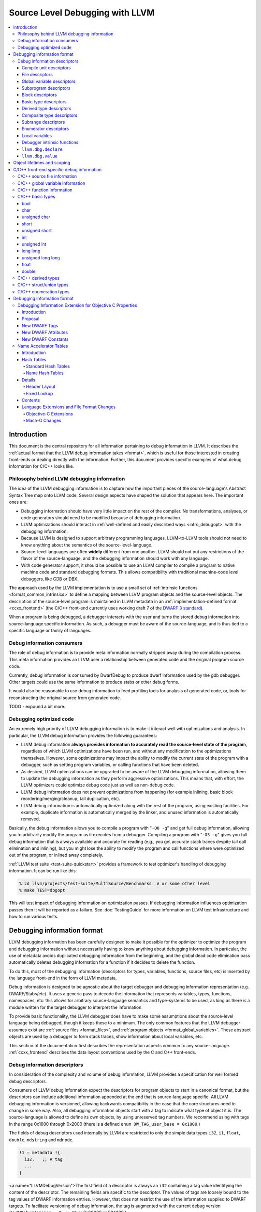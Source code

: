 ================================
Source Level Debugging with LLVM
================================

.. contents::
   :local:

Introduction
============

This document is the central repository for all information pertaining to debug
information in LLVM.  It describes the :ref:`actual format that the LLVM debug
information takes <format>`, which is useful for those interested in creating
front-ends or dealing directly with the information.  Further, this document
provides specific examples of what debug information for C/C++ looks like.

Philosophy behind LLVM debugging information
--------------------------------------------

The idea of the LLVM debugging information is to capture how the important
pieces of the source-language's Abstract Syntax Tree map onto LLVM code.
Several design aspects have shaped the solution that appears here.  The
important ones are:

* Debugging information should have very little impact on the rest of the
  compiler.  No transformations, analyses, or code generators should need to
  be modified because of debugging information.

* LLVM optimizations should interact in :ref:`well-defined and easily described
  ways <intro_debugopt>` with the debugging information.

* Because LLVM is designed to support arbitrary programming languages,
  LLVM-to-LLVM tools should not need to know anything about the semantics of
  the source-level-language.

* Source-level languages are often **widely** different from one another.
  LLVM should not put any restrictions of the flavor of the source-language,
  and the debugging information should work with any language.

* With code generator support, it should be possible to use an LLVM compiler
  to compile a program to native machine code and standard debugging
  formats.  This allows compatibility with traditional machine-code level
  debuggers, like GDB or DBX.

The approach used by the LLVM implementation is to use a small set of
:ref:`intrinsic functions <format_common_intrinsics>` to define a mapping
between LLVM program objects and the source-level objects.  The description of
the source-level program is maintained in LLVM metadata in an
:ref:`implementation-defined format <ccxx_frontend>` (the C/C++ front-end
currently uses working draft 7 of the `DWARF 3 standard
<http://www.eagercon.com/dwarf/dwarf3std.htm>`_).

When a program is being debugged, a debugger interacts with the user and turns
the stored debug information into source-language specific information.  As
such, a debugger must be aware of the source-language, and is thus tied to a
specific language or family of languages.

Debug information consumers
---------------------------

The role of debug information is to provide meta information normally stripped
away during the compilation process.  This meta information provides an LLVM
user a relationship between generated code and the original program source
code.

Currently, debug information is consumed by DwarfDebug to produce dwarf
information used by the gdb debugger.  Other targets could use the same
information to produce stabs or other debug forms.

It would also be reasonable to use debug information to feed profiling tools
for analysis of generated code, or, tools for reconstructing the original
source from generated code.

TODO - expound a bit more.

.. _intro_debugopt:

Debugging optimized code
------------------------

An extremely high priority of LLVM debugging information is to make it interact
well with optimizations and analysis.  In particular, the LLVM debug
information provides the following guarantees:

* LLVM debug information **always provides information to accurately read
  the source-level state of the program**, regardless of which LLVM
  optimizations have been run, and without any modification to the
  optimizations themselves.  However, some optimizations may impact the
  ability to modify the current state of the program with a debugger, such
  as setting program variables, or calling functions that have been
  deleted.

* As desired, LLVM optimizations can be upgraded to be aware of the LLVM
  debugging information, allowing them to update the debugging information
  as they perform aggressive optimizations.  This means that, with effort,
  the LLVM optimizers could optimize debug code just as well as non-debug
  code.

* LLVM debug information does not prevent optimizations from
  happening (for example inlining, basic block reordering/merging/cleanup,
  tail duplication, etc).

* LLVM debug information is automatically optimized along with the rest of
  the program, using existing facilities.  For example, duplicate
  information is automatically merged by the linker, and unused information
  is automatically removed.

Basically, the debug information allows you to compile a program with
"``-O0 -g``" and get full debug information, allowing you to arbitrarily modify
the program as it executes from a debugger.  Compiling a program with
"``-O3 -g``" gives you full debug information that is always available and
accurate for reading (e.g., you get accurate stack traces despite tail call
elimination and inlining), but you might lose the ability to modify the program
and call functions where were optimized out of the program, or inlined away
completely.

:ref:`LLVM test suite <test-suite-quickstart>` provides a framework to test
optimizer's handling of debugging information.  It can be run like this:

.. code-block:: bash

  % cd llvm/projects/test-suite/MultiSource/Benchmarks  # or some other level
  % make TEST=dbgopt

This will test impact of debugging information on optimization passes.  If
debugging information influences optimization passes then it will be reported
as a failure.  See :doc:`TestingGuide` for more information on LLVM test
infrastructure and how to run various tests.

.. _format:

Debugging information format
============================

LLVM debugging information has been carefully designed to make it possible for
the optimizer to optimize the program and debugging information without
necessarily having to know anything about debugging information.  In
particular, the use of metadata avoids duplicated debugging information from
the beginning, and the global dead code elimination pass automatically deletes
debugging information for a function if it decides to delete the function.

To do this, most of the debugging information (descriptors for types,
variables, functions, source files, etc) is inserted by the language front-end
in the form of LLVM metadata.

Debug information is designed to be agnostic about the target debugger and
debugging information representation (e.g. DWARF/Stabs/etc).  It uses a generic
pass to decode the information that represents variables, types, functions,
namespaces, etc: this allows for arbitrary source-language semantics and
type-systems to be used, as long as there is a module written for the target
debugger to interpret the information.

To provide basic functionality, the LLVM debugger does have to make some
assumptions about the source-level language being debugged, though it keeps
these to a minimum.  The only common features that the LLVM debugger assumes
exist are :ref:`source files <format_files>`, and :ref:`program objects
<format_global_variables>`.  These abstract objects are used by a debugger to
form stack traces, show information about local variables, etc.

This section of the documentation first describes the representation aspects
common to any source-language.  :ref:`ccxx_frontend` describes the data layout
conventions used by the C and C++ front-ends.

Debug information descriptors
-----------------------------

In consideration of the complexity and volume of debug information, LLVM
provides a specification for well formed debug descriptors.

Consumers of LLVM debug information expect the descriptors for program objects
to start in a canonical format, but the descriptors can include additional
information appended at the end that is source-language specific.  All LLVM
debugging information is versioned, allowing backwards compatibility in the
case that the core structures need to change in some way.  Also, all debugging
information objects start with a tag to indicate what type of object it is.
The source-language is allowed to define its own objects, by using unreserved
tag numbers.  We recommend using with tags in the range 0x1000 through 0x2000
(there is a defined ``enum DW_TAG_user_base = 0x1000``.)

The fields of debug descriptors used internally by LLVM are restricted to only
the simple data types ``i32``, ``i1``, ``float``, ``double``, ``mdstring`` and
``mdnode``.

.. code-block:: llvm

  !1 = metadata !{
    i32,   ;; A tag
    ...
  }

<a name="LLVMDebugVersion">The first field of a descriptor is always an
``i32`` containing a tag value identifying the content of the descriptor.
The remaining fields are specific to the descriptor.  The values of tags are
loosely bound to the tag values of DWARF information entries.  However, that
does not restrict the use of the information supplied to DWARF targets.  To
facilitate versioning of debug information, the tag is augmented with the
current debug version (``LLVMDebugVersion = 8 << 16`` or 0x80000 or
524288.)

The details of the various descriptors follow.

Compile unit descriptors
^^^^^^^^^^^^^^^^^^^^^^^^

.. code-block:: llvm

  !0 = metadata !{
    i32,       ;; Tag = 17 + LLVMDebugVersion (DW_TAG_compile_unit)
    i32,       ;; Unused field.
    i32,       ;; DWARF language identifier (ex. DW_LANG_C89)
    metadata,  ;; Source file name
    metadata,  ;; Source file directory (includes trailing slash)
    metadata   ;; Producer (ex. "4.0.1 LLVM (LLVM research group)")
    i1,        ;; True if this is a main compile unit.
    i1,        ;; True if this is optimized.
    metadata,  ;; Flags
    i32        ;; Runtime version
    metadata   ;; List of enums types
    metadata   ;; List of retained types
    metadata   ;; List of subprograms
    metadata   ;; List of global variables
  }

These descriptors contain a source language ID for the file (we use the DWARF
3.0 ID numbers, such as ``DW_LANG_C89``, ``DW_LANG_C_plus_plus``,
``DW_LANG_Cobol74``, etc), three strings describing the filename, working
directory of the compiler, and an identifier string for the compiler that
produced it.

Compile unit descriptors provide the root context for objects declared in a
specific compilation unit.  File descriptors are defined using this context.
These descriptors are collected by a named metadata ``!llvm.dbg.cu``.  They
keep track of subprograms, global variables and type information.

.. _format_files:

File descriptors
^^^^^^^^^^^^^^^^

.. code-block:: llvm

  !0 = metadata !{
    i32,       ;; Tag = 41 + LLVMDebugVersion (DW_TAG_file_type)
    metadata,  ;; Source file name
    metadata,  ;; Source file directory (includes trailing slash)
    metadata   ;; Unused
  }

These descriptors contain information for a file.  Global variables and top
level functions would be defined using this context.  File descriptors also
provide context for source line correspondence.

Each input file is encoded as a separate file descriptor in LLVM debugging
information output.

.. _format_global_variables:

Global variable descriptors
^^^^^^^^^^^^^^^^^^^^^^^^^^^

.. code-block:: llvm

  !1 = metadata !{
    i32,      ;; Tag = 52 + LLVMDebugVersion (DW_TAG_variable)
    i32,      ;; Unused field.
    metadata, ;; Reference to context descriptor
    metadata, ;; Name
    metadata, ;; Display name (fully qualified C++ name)
    metadata, ;; MIPS linkage name (for C++)
    metadata, ;; Reference to file where defined
    i32,      ;; Line number where defined
    metadata, ;; Reference to type descriptor
    i1,       ;; True if the global is local to compile unit (static)
    i1,       ;; True if the global is defined in the compile unit (not extern)
    {}*       ;; Reference to the global variable
  }

These descriptors provide debug information about globals variables.  They
provide details such as name, type and where the variable is defined.  All
global variables are collected inside the named metadata ``!llvm.dbg.cu``.

.. _format_subprograms:

Subprogram descriptors
^^^^^^^^^^^^^^^^^^^^^^

.. code-block:: llvm

  !2 = metadata !{
    i32,      ;; Tag = 46 + LLVMDebugVersion (DW_TAG_subprogram)
    i32,      ;; Unused field.
    metadata, ;; Reference to context descriptor
    metadata, ;; Name
    metadata, ;; Display name (fully qualified C++ name)
    metadata, ;; MIPS linkage name (for C++)
    metadata, ;; Reference to file where defined
    i32,      ;; Line number where defined
    metadata, ;; Reference to type descriptor
    i1,       ;; True if the global is local to compile unit (static)
    i1,       ;; True if the global is defined in the compile unit (not extern)
    i32,      ;; Virtuality, e.g. dwarf::DW_VIRTUALITY__virtual
    i32,      ;; Index into a virtual function
    metadata, ;; indicates which base type contains the vtable pointer for the
              ;; derived class
    i32,      ;; Flags - Artifical, Private, Protected, Explicit, Prototyped.
    i1,       ;; isOptimized
    Function * , ;; Pointer to LLVM function
    metadata, ;; Lists function template parameters
    metadata, ;; Function declaration descriptor
    metadata, ;; List of function variables
    i32       ;; Line number where the scope of the subprogram begins
  }

These descriptors provide debug information about functions, methods and
subprograms.  They provide details such as name, return types and the source
location where the subprogram is defined.

Block descriptors
^^^^^^^^^^^^^^^^^

.. code-block:: llvm

  !3 = metadata !{
    i32,     ;; Tag = 11 + LLVMDebugVersion (DW_TAG_lexical_block)
    metadata,;; Reference to context descriptor
    i32,     ;; Line number
    i32,     ;; Column number
    metadata,;; Reference to source file
    i32      ;; Unique ID to identify blocks from a template function
  }

This descriptor provides debug information about nested blocks within a
subprogram.  The line number and column numbers are used to dinstinguish two
lexical blocks at same depth.

.. code-block:: llvm

  !3 = metadata !{
    i32,     ;; Tag = 11 + LLVMDebugVersion (DW_TAG_lexical_block)
    metadata ;; Reference to the scope we're annotating with a file change
    metadata,;; Reference to the file the scope is enclosed in.
  }

This descriptor provides a wrapper around a lexical scope to handle file
changes in the middle of a lexical block.

.. _format_basic_type:

Basic type descriptors
^^^^^^^^^^^^^^^^^^^^^^

.. code-block:: llvm

  !4 = metadata !{
    i32,      ;; Tag = 36 + LLVMDebugVersion (DW_TAG_base_type)
    metadata, ;; Reference to context
    metadata, ;; Name (may be "" for anonymous types)
    metadata, ;; Reference to file where defined (may be NULL)
    i32,      ;; Line number where defined (may be 0)
    i64,      ;; Size in bits
    i64,      ;; Alignment in bits
    i64,      ;; Offset in bits
    i32,      ;; Flags
    i32       ;; DWARF type encoding
  }

These descriptors define primitive types used in the code.  Example ``int``,
``bool`` and ``float``.  The context provides the scope of the type, which is
usually the top level.  Since basic types are not usually user defined the
context and line number can be left as NULL and 0.  The size, alignment and
offset are expressed in bits and can be 64 bit values.  The alignment is used
to round the offset when embedded in a :ref:`composite type
<format_composite_type>` (example to keep float doubles on 64 bit boundaries).
The offset is the bit offset if embedded in a :ref:`composite type
<format_composite_type>`.

The type encoding provides the details of the type.  The values are typically
one of the following:

.. code-block:: llvm

  DW_ATE_address       = 1
  DW_ATE_boolean       = 2
  DW_ATE_float         = 4
  DW_ATE_signed        = 5
  DW_ATE_signed_char   = 6
  DW_ATE_unsigned      = 7
  DW_ATE_unsigned_char = 8

.. _format_derived_type:

Derived type descriptors
^^^^^^^^^^^^^^^^^^^^^^^^

.. code-block:: llvm

  !5 = metadata !{
    i32,      ;; Tag (see below)
    metadata, ;; Reference to context
    metadata, ;; Name (may be "" for anonymous types)
    metadata, ;; Reference to file where defined (may be NULL)
    i32,      ;; Line number where defined (may be 0)
    i64,      ;; Size in bits
    i64,      ;; Alignment in bits
    i64,      ;; Offset in bits
    i32,      ;; Flags to encode attributes, e.g. private
    metadata, ;; Reference to type derived from
    metadata, ;; (optional) Name of the Objective C property associated with
              ;; Objective-C an ivar, or the type of which this
              ;; pointer-to-member is pointing to members of.
    metadata, ;; (optional) Name of the Objective C property getter selector.
    metadata, ;; (optional) Name of the Objective C property setter selector.
    i32       ;; (optional) Objective C property attributes.
  }

These descriptors are used to define types derived from other types.  The value
of the tag varies depending on the meaning.  The following are possible tag
values:

.. code-block:: llvm

  DW_TAG_formal_parameter   = 5
  DW_TAG_member             = 13
  DW_TAG_pointer_type       = 15
  DW_TAG_reference_type     = 16
  DW_TAG_typedef            = 22
  DW_TAG_ptr_to_member_type = 31
  DW_TAG_const_type         = 38
  DW_TAG_volatile_type      = 53
  DW_TAG_restrict_type      = 55

``DW_TAG_member`` is used to define a member of a :ref:`composite type
<format_composite_type>` or :ref:`subprogram <format_subprograms>`.  The type
of the member is the :ref:`derived type <format_derived_type>`.
``DW_TAG_formal_parameter`` is used to define a member which is a formal
argument of a subprogram.

``DW_TAG_typedef`` is used to provide a name for the derived type.

``DW_TAG_pointer_type``, ``DW_TAG_reference_type``, ``DW_TAG_const_type``,
``DW_TAG_volatile_type`` and ``DW_TAG_restrict_type`` are used to qualify the
:ref:`derived type <format_derived_type>`.

:ref:`Derived type <format_derived_type>` location can be determined from the
context and line number.  The size, alignment and offset are expressed in bits
and can be 64 bit values.  The alignment is used to round the offset when
embedded in a :ref:`composite type <format_composite_type>`  (example to keep
float doubles on 64 bit boundaries.) The offset is the bit offset if embedded
in a :ref:`composite type <format_composite_type>`.

Note that the ``void *`` type is expressed as a type derived from NULL.

.. _format_composite_type:

Composite type descriptors
^^^^^^^^^^^^^^^^^^^^^^^^^^

.. code-block:: llvm

  !6 = metadata !{
    i32,      ;; Tag (see below)
    metadata, ;; Reference to context
    metadata, ;; Name (may be "" for anonymous types)
    metadata, ;; Reference to file where defined (may be NULL)
    i32,      ;; Line number where defined (may be 0)
    i64,      ;; Size in bits
    i64,      ;; Alignment in bits
    i64,      ;; Offset in bits
    i32,      ;; Flags
    metadata, ;; Reference to type derived from
    metadata, ;; Reference to array of member descriptors
    i32       ;; Runtime languages
  }

These descriptors are used to define types that are composed of 0 or more
elements.  The value of the tag varies depending on the meaning.  The following
are possible tag values:

.. code-block:: llvm

  DW_TAG_array_type       = 1
  DW_TAG_enumeration_type = 4
  DW_TAG_structure_type   = 19
  DW_TAG_union_type       = 23
  DW_TAG_subroutine_type  = 21
  DW_TAG_inheritance      = 28

The vector flag indicates that an array type is a native packed vector.

The members of array types (tag = ``DW_TAG_array_type``) are
:ref:`subrange descriptors <format_subrange>`, each
representing the range of subscripts at that level of indexing.

The members of enumeration types (tag = ``DW_TAG_enumeration_type``) are
:ref:`enumerator descriptors <format_enumerator>`, each representing the
definition of enumeration value for the set.  All enumeration type descriptors
are collected inside the named metadata ``!llvm.dbg.cu``.

The members of structure (tag = ``DW_TAG_structure_type``) or union (tag =
``DW_TAG_union_type``) types are any one of the :ref:`basic
<format_basic_type>`, :ref:`derived <format_derived_type>` or :ref:`composite
<format_composite_type>` type descriptors, each representing a field member of
the structure or union.

For C++ classes (tag = ``DW_TAG_structure_type``), member descriptors provide
information about base classes, static members and member functions.  If a
member is a :ref:`derived type descriptor <format_derived_type>` and has a tag
of ``DW_TAG_inheritance``, then the type represents a base class.  If the member
of is a :ref:`global variable descriptor <format_global_variables>` then it
represents a static member.  And, if the member is a :ref:`subprogram
descriptor <format_subprograms>` then it represents a member function.  For
static members and member functions, ``getName()`` returns the members link or
the C++ mangled name.  ``getDisplayName()`` the simplied version of the name.

The first member of subroutine (tag = ``DW_TAG_subroutine_type``) type elements
is the return type for the subroutine.  The remaining elements are the formal
arguments to the subroutine.

:ref:`Composite type <format_composite_type>` location can be determined from
the context and line number.  The size, alignment and offset are expressed in
bits and can be 64 bit values.  The alignment is used to round the offset when
embedded in a :ref:`composite type <format_composite_type>` (as an example, to
keep float doubles on 64 bit boundaries).  The offset is the bit offset if
embedded in a :ref:`composite type <format_composite_type>`.

.. _format_subrange:

Subrange descriptors
^^^^^^^^^^^^^^^^^^^^

.. code-block:: llvm

  !42 = metadata !{
    i32,    ;; Tag = 33 + LLVMDebugVersion (DW_TAG_subrange_type)
    i64,    ;; Low value
    i64     ;; High value
  }

These descriptors are used to define ranges of array subscripts for an array
:ref:`composite type <format_composite_type>`.  The low value defines the lower
bounds typically zero for C/C++.  The high value is the upper bounds.  Values
are 64 bit.  ``High - Low + 1`` is the size of the array.  If ``Low > High``
the array bounds are not included in generated debugging information.

.. _format_enumerator:

Enumerator descriptors
^^^^^^^^^^^^^^^^^^^^^^

.. code-block:: llvm

  !6 = metadata !{
    i32,      ;; Tag = 40 + LLVMDebugVersion (DW_TAG_enumerator)
    metadata, ;; Name
    i64       ;; Value
  }

These descriptors are used to define members of an enumeration :ref:`composite
type <format_composite_type>`, it associates the name to the value.

Local variables
^^^^^^^^^^^^^^^

.. code-block:: llvm

  !7 = metadata !{
    i32,      ;; Tag (see below)
    metadata, ;; Context
    metadata, ;; Name
    metadata, ;; Reference to file where defined
    i32,      ;; 24 bit - Line number where defined
              ;; 8 bit - Argument number. 1 indicates 1st argument.
    metadata, ;; Type descriptor
    i32,      ;; flags
    metadata  ;; (optional) Reference to inline location
  }

These descriptors are used to define variables local to a sub program.  The
value of the tag depends on the usage of the variable:

.. code-block:: llvm

  DW_TAG_auto_variable   = 256
  DW_TAG_arg_variable    = 257

An auto variable is any variable declared in the body of the function.  An
argument variable is any variable that appears as a formal argument to the
function.

The context is either the subprogram or block where the variable is defined.
Name the source variable name.  Context and line indicate where the variable
was defined.  Type descriptor defines the declared type of the variable.

.. _format_common_intrinsics:

Debugger intrinsic functions
^^^^^^^^^^^^^^^^^^^^^^^^^^^^

LLVM uses several intrinsic functions (name prefixed with "``llvm.dbg``") to
provide debug information at various points in generated code.

``llvm.dbg.declare``
^^^^^^^^^^^^^^^^^^^^

.. code-block:: llvm

  void %llvm.dbg.declare(metadata, metadata)

This intrinsic provides information about a local element (e.g., variable).
The first argument is metadata holding the alloca for the variable.  The second
argument is metadata containing a description of the variable.

``llvm.dbg.value``
^^^^^^^^^^^^^^^^^^

.. code-block:: llvm

  void %llvm.dbg.value(metadata, i64, metadata)

This intrinsic provides information when a user source variable is set to a new
value.  The first argument is the new value (wrapped as metadata).  The second
argument is the offset in the user source variable where the new value is
written.  The third argument is metadata containing a description of the user
source variable.

Object lifetimes and scoping
============================

In many languages, the local variables in functions can have their lifetimes or
scopes limited to a subset of a function.  In the C family of languages, for
example, variables are only live (readable and writable) within the source
block that they are defined in.  In functional languages, values are only
readable after they have been defined.  Though this is a very obvious concept,
it is non-trivial to model in LLVM, because it has no notion of scoping in this
sense, and does not want to be tied to a language's scoping rules.

In order to handle this, the LLVM debug format uses the metadata attached to
llvm instructions to encode line number and scoping information.  Consider the
following C fragment, for example:

.. code-block:: c

  1.  void foo() {
  2.    int X = 21;
  3.    int Y = 22;
  4.    {
  5.      int Z = 23;
  6.      Z = X;
  7.    }
  8.    X = Y;
  9.  }

Compiled to LLVM, this function would be represented like this:

.. code-block:: llvm

  define void @foo() nounwind ssp {
  entry:
    %X = alloca i32, align 4                        ; <i32*> [#uses=4]
    %Y = alloca i32, align 4                        ; <i32*> [#uses=4]
    %Z = alloca i32, align 4                        ; <i32*> [#uses=3]
    %0 = bitcast i32* %X to {}*                     ; <{}*> [#uses=1]
    call void @llvm.dbg.declare(metadata !{i32 * %X}, metadata !0), !dbg !7
    store i32 21, i32* %X, !dbg !8
    %1 = bitcast i32* %Y to {}*                     ; <{}*> [#uses=1]
    call void @llvm.dbg.declare(metadata !{i32 * %Y}, metadata !9), !dbg !10
    store i32 22, i32* %Y, !dbg !11
    %2 = bitcast i32* %Z to {}*                     ; <{}*> [#uses=1]
    call void @llvm.dbg.declare(metadata !{i32 * %Z}, metadata !12), !dbg !14
    store i32 23, i32* %Z, !dbg !15
    %tmp = load i32* %X, !dbg !16                   ; <i32> [#uses=1]
    %tmp1 = load i32* %Y, !dbg !16                  ; <i32> [#uses=1]
    %add = add nsw i32 %tmp, %tmp1, !dbg !16        ; <i32> [#uses=1]
    store i32 %add, i32* %Z, !dbg !16
    %tmp2 = load i32* %Y, !dbg !17                  ; <i32> [#uses=1]
    store i32 %tmp2, i32* %X, !dbg !17
    ret void, !dbg !18
  }

  declare void @llvm.dbg.declare(metadata, metadata) nounwind readnone

  !0 = metadata !{i32 459008, metadata !1, metadata !"X",
                  metadata !3, i32 2, metadata !6}; [ DW_TAG_auto_variable ]
  !1 = metadata !{i32 458763, metadata !2}; [DW_TAG_lexical_block ]
  !2 = metadata !{i32 458798, i32 0, metadata !3, metadata !"foo", metadata !"foo",
                 metadata !"foo", metadata !3, i32 1, metadata !4,
                 i1 false, i1 true}; [DW_TAG_subprogram ]
  !3 = metadata !{i32 458769, i32 0, i32 12, metadata !"foo.c",
                  metadata !"/private/tmp", metadata !"clang 1.1", i1 true,
                  i1 false, metadata !"", i32 0}; [DW_TAG_compile_unit ]
  !4 = metadata !{i32 458773, metadata !3, metadata !"", null, i32 0, i64 0, i64 0,
                  i64 0, i32 0, null, metadata !5, i32 0}; [DW_TAG_subroutine_type ]
  !5 = metadata !{null}
  !6 = metadata !{i32 458788, metadata !3, metadata !"int", metadata !3, i32 0,
                  i64 32, i64 32, i64 0, i32 0, i32 5}; [DW_TAG_base_type ]
  !7 = metadata !{i32 2, i32 7, metadata !1, null}
  !8 = metadata !{i32 2, i32 3, metadata !1, null}
  !9 = metadata !{i32 459008, metadata !1, metadata !"Y", metadata !3, i32 3,
                  metadata !6}; [ DW_TAG_auto_variable ]
  !10 = metadata !{i32 3, i32 7, metadata !1, null}
  !11 = metadata !{i32 3, i32 3, metadata !1, null}
  !12 = metadata !{i32 459008, metadata !13, metadata !"Z", metadata !3, i32 5,
                   metadata !6}; [ DW_TAG_auto_variable ]
  !13 = metadata !{i32 458763, metadata !1}; [DW_TAG_lexical_block ]
  !14 = metadata !{i32 5, i32 9, metadata !13, null}
  !15 = metadata !{i32 5, i32 5, metadata !13, null}
  !16 = metadata !{i32 6, i32 5, metadata !13, null}
  !17 = metadata !{i32 8, i32 3, metadata !1, null}
  !18 = metadata !{i32 9, i32 1, metadata !2, null}

This example illustrates a few important details about LLVM debugging
information.  In particular, it shows how the ``llvm.dbg.declare`` intrinsic and
location information, which are attached to an instruction, are applied
together to allow a debugger to analyze the relationship between statements,
variable definitions, and the code used to implement the function.

.. code-block:: llvm

  call void @llvm.dbg.declare(metadata, metadata !0), !dbg !7

The first intrinsic ``%llvm.dbg.declare`` encodes debugging information for the
variable ``X``.  The metadata ``!dbg !7`` attached to the intrinsic provides
scope information for the variable ``X``.

.. code-block:: llvm

  !7 = metadata !{i32 2, i32 7, metadata !1, null}
  !1 = metadata !{i32 458763, metadata !2}; [DW_TAG_lexical_block ]
  !2 = metadata !{i32 458798, i32 0, metadata !3, metadata !"foo",
                  metadata !"foo", metadata !"foo", metadata !3, i32 1,
                  metadata !4, i1 false, i1 true}; [DW_TAG_subprogram ]

Here ``!7`` is metadata providing location information.  It has four fields:
line number, column number, scope, and original scope.  The original scope
represents inline location if this instruction is inlined inside a caller, and
is null otherwise.  In this example, scope is encoded by ``!1``. ``!1``
represents a lexical block inside the scope ``!2``, where ``!2`` is a
:ref:`subprogram descriptor <format_subprograms>`.  This way the location
information attached to the intrinsics indicates that the variable ``X`` is
declared at line number 2 at a function level scope in function ``foo``.

Now lets take another example.

.. code-block:: llvm

  call void @llvm.dbg.declare(metadata, metadata !12), !dbg !14

The second intrinsic ``%llvm.dbg.declare`` encodes debugging information for
variable ``Z``.  The metadata ``!dbg !14`` attached to the intrinsic provides
scope information for the variable ``Z``.

.. code-block:: llvm

  !13 = metadata !{i32 458763, metadata !1}; [DW_TAG_lexical_block ]
  !14 = metadata !{i32 5, i32 9, metadata !13, null}

Here ``!14`` indicates that ``Z`` is declared at line number 5 and
column number 9 inside of lexical scope ``!13``.  The lexical scope itself
resides inside of lexical scope ``!1`` described above.

The scope information attached with each instruction provides a straightforward
way to find instructions covered by a scope.

.. _ccxx_frontend:

C/C++ front-end specific debug information
==========================================

The C and C++ front-ends represent information about the program in a format
that is effectively identical to `DWARF 3.0
<http://www.eagercon.com/dwarf/dwarf3std.htm>`_ in terms of information
content.  This allows code generators to trivially support native debuggers by
generating standard dwarf information, and contains enough information for
non-dwarf targets to translate it as needed.

This section describes the forms used to represent C and C++ programs.  Other
languages could pattern themselves after this (which itself is tuned to
representing programs in the same way that DWARF 3 does), or they could choose
to provide completely different forms if they don't fit into the DWARF model.
As support for debugging information gets added to the various LLVM
source-language front-ends, the information used should be documented here.

The following sections provide examples of various C/C++ constructs and the
debug information that would best describe those constructs.

C/C++ source file information
-----------------------------

Given the source files ``MySource.cpp`` and ``MyHeader.h`` located in the
directory ``/Users/mine/sources``, the following code:

.. code-block:: c

  #include "MyHeader.h"

  int main(int argc, char *argv[]) {
    return 0;
  }

a C/C++ front-end would generate the following descriptors:

.. code-block:: llvm

  ...
  ;;
  ;; Define the compile unit for the main source file "/Users/mine/sources/MySource.cpp".
  ;;
  !2 = metadata !{
    i32 524305,    ;; Tag
    i32 0,         ;; Unused
    i32 4,         ;; Language Id
    metadata !"MySource.cpp",
    metadata !"/Users/mine/sources",
    metadata !"4.2.1 (Based on Apple Inc. build 5649) (LLVM build 00)",
    i1 true,       ;; Main Compile Unit
    i1 false,      ;; Optimized compile unit
    metadata !"",  ;; Compiler flags
    i32 0}         ;; Runtime version

  ;;
  ;; Define the file for the file "/Users/mine/sources/MySource.cpp".
  ;;
  !1 = metadata !{
    i32 524329,    ;; Tag
    metadata !"MySource.cpp",
    metadata !"/Users/mine/sources",
    metadata !2    ;; Compile unit
  }

  ;;
  ;; Define the file for the file "/Users/mine/sources/Myheader.h"
  ;;
  !3 = metadata !{
    i32 524329,    ;; Tag
    metadata !"Myheader.h"
    metadata !"/Users/mine/sources",
    metadata !2    ;; Compile unit
  }

  ...

``llvm::Instruction`` provides easy access to metadata attached with an
instruction.  One can extract line number information encoded in LLVM IR using
``Instruction::getMetadata()`` and ``DILocation::getLineNumber()``.

.. code-block:: c++

  if (MDNode *N = I->getMetadata("dbg")) {  // Here I is an LLVM instruction
    DILocation Loc(N);                      // DILocation is in DebugInfo.h
    unsigned Line = Loc.getLineNumber();
    StringRef File = Loc.getFilename();
    StringRef Dir = Loc.getDirectory();
  }

C/C++ global variable information
---------------------------------

Given an integer global variable declared as follows:

.. code-block:: c

  int MyGlobal = 100;

a C/C++ front-end would generate the following descriptors:

.. code-block:: llvm

  ;;
  ;; Define the global itself.
  ;;
  %MyGlobal = global int 100
  ...
  ;;
  ;; List of debug info of globals
  ;;
  !llvm.dbg.cu = !{!0}

  ;; Define the compile unit.
  !0 = metadata !{
    i32 786449,                       ;; Tag
    i32 0,                            ;; Context
    i32 4,                            ;; Language
    metadata !"foo.cpp",              ;; File
    metadata !"/Volumes/Data/tmp",    ;; Directory
    metadata !"clang version 3.1 ",   ;; Producer
    i1 true,                          ;; Deprecated field
    i1 false,                         ;; "isOptimized"?
    metadata !"",                     ;; Flags
    i32 0,                            ;; Runtime Version
    metadata !1,                      ;; Enum Types
    metadata !1,                      ;; Retained Types
    metadata !1,                      ;; Subprograms
    metadata !3                       ;; Global Variables
  } ; [ DW_TAG_compile_unit ]

  ;; The Array of Global Variables
  !3 = metadata !{
    metadata !4
  }

  !4 = metadata !{
    metadata !5
  }

  ;;
  ;; Define the global variable itself.
  ;;
  !5 = metadata !{
    i32 786484,                        ;; Tag
    i32 0,                             ;; Unused
    null,                              ;; Unused
    metadata !"MyGlobal",              ;; Name
    metadata !"MyGlobal",              ;; Display Name
    metadata !"",                      ;; Linkage Name
    metadata !6,                       ;; File
    i32 1,                             ;; Line
    metadata !7,                       ;; Type
    i32 0,                             ;; IsLocalToUnit
    i32 1,                             ;; IsDefinition
    i32* @MyGlobal                     ;; LLVM-IR Value
  } ; [ DW_TAG_variable ]

  ;;
  ;; Define the file
  ;;
  !6 = metadata !{
    i32 786473,                        ;; Tag
    metadata !"foo.cpp",               ;; File
    metadata !"/Volumes/Data/tmp",     ;; Directory
    null                               ;; Unused
  } ; [ DW_TAG_file_type ]

  ;;
  ;; Define the type
  ;;
  !7 = metadata !{
    i32 786468,                         ;; Tag
    null,                               ;; Unused
    metadata !"int",                    ;; Name
    null,                               ;; Unused
    i32 0,                              ;; Line
    i64 32,                             ;; Size in Bits
    i64 32,                             ;; Align in Bits
    i64 0,                              ;; Offset
    i32 0,                              ;; Flags
    i32 5                               ;; Encoding
  } ; [ DW_TAG_base_type ]

C/C++ function information
--------------------------

Given a function declared as follows:

.. code-block:: c

  int main(int argc, char *argv[]) {
    return 0;
  }

a C/C++ front-end would generate the following descriptors:

.. code-block:: llvm

  ;;
  ;; Define the anchor for subprograms.  Note that the second field of the
  ;; anchor is 46, which is the same as the tag for subprograms
  ;; (46 = DW_TAG_subprogram.)
  ;;
  !6 = metadata !{
    i32 524334,        ;; Tag
    i32 0,             ;; Unused
    metadata !1,       ;; Context
    metadata !"main",  ;; Name
    metadata !"main",  ;; Display name
    metadata !"main",  ;; Linkage name
    metadata !1,       ;; File
    i32 1,             ;; Line number
    metadata !4,       ;; Type
    i1 false,          ;; Is local
    i1 true,           ;; Is definition
    i32 0,             ;; Virtuality attribute, e.g. pure virtual function
    i32 0,             ;; Index into virtual table for C++ methods
    i32 0,             ;; Type that holds virtual table.
    i32 0,             ;; Flags
    i1 false,          ;; True if this function is optimized
    Function *,        ;; Pointer to llvm::Function
    null               ;; Function template parameters
  }
  ;;
  ;; Define the subprogram itself.
  ;;
  define i32 @main(i32 %argc, i8** %argv) {
  ...
  }

C/C++ basic types
-----------------

The following are the basic type descriptors for C/C++ core types:

bool
^^^^

.. code-block:: llvm

  !2 = metadata !{
    i32 524324,        ;; Tag
    metadata !1,       ;; Context
    metadata !"bool",  ;; Name
    metadata !1,       ;; File
    i32 0,             ;; Line number
    i64 8,             ;; Size in Bits
    i64 8,             ;; Align in Bits
    i64 0,             ;; Offset in Bits
    i32 0,             ;; Flags
    i32 2              ;; Encoding
  }

char
^^^^

.. code-block:: llvm

  !2 = metadata !{
    i32 524324,        ;; Tag
    metadata !1,       ;; Context
    metadata !"char",  ;; Name
    metadata !1,       ;; File
    i32 0,             ;; Line number
    i64 8,             ;; Size in Bits
    i64 8,             ;; Align in Bits
    i64 0,             ;; Offset in Bits
    i32 0,             ;; Flags
    i32 6              ;; Encoding
  }

unsigned char
^^^^^^^^^^^^^

.. code-block:: llvm

  !2 = metadata !{
    i32 524324,        ;; Tag
    metadata !1,       ;; Context
    metadata !"unsigned char",
    metadata !1,       ;; File
    i32 0,             ;; Line number
    i64 8,             ;; Size in Bits
    i64 8,             ;; Align in Bits
    i64 0,             ;; Offset in Bits
    i32 0,             ;; Flags
    i32 8              ;; Encoding
  }

short
^^^^^

.. code-block:: llvm

  !2 = metadata !{
    i32 524324,        ;; Tag
    metadata !1,       ;; Context
    metadata !"short int",
    metadata !1,       ;; File
    i32 0,             ;; Line number
    i64 16,            ;; Size in Bits
    i64 16,            ;; Align in Bits
    i64 0,             ;; Offset in Bits
    i32 0,             ;; Flags
    i32 5              ;; Encoding
  }

unsigned short
^^^^^^^^^^^^^^

.. code-block:: llvm

  !2 = metadata !{
    i32 524324,        ;; Tag
    metadata !1,       ;; Context
    metadata !"short unsigned int",
    metadata !1,       ;; File
    i32 0,             ;; Line number
    i64 16,            ;; Size in Bits
    i64 16,            ;; Align in Bits
    i64 0,             ;; Offset in Bits
    i32 0,             ;; Flags
    i32 7              ;; Encoding
  }

int
^^^

.. code-block:: llvm

  !2 = metadata !{
    i32 524324,        ;; Tag
    metadata !1,       ;; Context
    metadata !"int",   ;; Name
    metadata !1,       ;; File
    i32 0,             ;; Line number
    i64 32,            ;; Size in Bits
    i64 32,            ;; Align in Bits
    i64 0,             ;; Offset in Bits
    i32 0,             ;; Flags
    i32 5              ;; Encoding
  }

unsigned int
^^^^^^^^^^^^

.. code-block:: llvm

  !2 = metadata !{
    i32 524324,        ;; Tag
    metadata !1,       ;; Context
    metadata !"unsigned int",
    metadata !1,       ;; File
    i32 0,             ;; Line number
    i64 32,            ;; Size in Bits
    i64 32,            ;; Align in Bits
    i64 0,             ;; Offset in Bits
    i32 0,             ;; Flags
    i32 7              ;; Encoding
  }

long long
^^^^^^^^^

.. code-block:: llvm

  !2 = metadata !{
    i32 524324,        ;; Tag
    metadata !1,       ;; Context
    metadata !"long long int",
    metadata !1,       ;; File
    i32 0,             ;; Line number
    i64 64,            ;; Size in Bits
    i64 64,            ;; Align in Bits
    i64 0,             ;; Offset in Bits
    i32 0,             ;; Flags
    i32 5              ;; Encoding
  }

unsigned long long
^^^^^^^^^^^^^^^^^^

.. code-block:: llvm

  !2 = metadata !{
    i32 524324,        ;; Tag
    metadata !1,       ;; Context
    metadata !"long long unsigned int",
    metadata !1,       ;; File
    i32 0,             ;; Line number
    i64 64,            ;; Size in Bits
    i64 64,            ;; Align in Bits
    i64 0,             ;; Offset in Bits
    i32 0,             ;; Flags
    i32 7              ;; Encoding
  }

float
^^^^^

.. code-block:: llvm

  !2 = metadata !{
    i32 524324,        ;; Tag
    metadata !1,       ;; Context
    metadata !"float",
    metadata !1,       ;; File
    i32 0,             ;; Line number
    i64 32,            ;; Size in Bits
    i64 32,            ;; Align in Bits
    i64 0,             ;; Offset in Bits
    i32 0,             ;; Flags
    i32 4              ;; Encoding
  }

double
^^^^^^

.. code-block:: llvm

  !2 = metadata !{
    i32 524324,        ;; Tag
    metadata !1,       ;; Context
    metadata !"double",;; Name
    metadata !1,       ;; File
    i32 0,             ;; Line number
    i64 64,            ;; Size in Bits
    i64 64,            ;; Align in Bits
    i64 0,             ;; Offset in Bits
    i32 0,             ;; Flags
    i32 4              ;; Encoding
  }

C/C++ derived types
-------------------

Given the following as an example of C/C++ derived type:

.. code-block:: c

  typedef const int *IntPtr;

a C/C++ front-end would generate the following descriptors:

.. code-block:: llvm

  ;;
  ;; Define the typedef "IntPtr".
  ;;
  !2 = metadata !{
    i32 524310,          ;; Tag
    metadata !1,         ;; Context
    metadata !"IntPtr",  ;; Name
    metadata !3,         ;; File
    i32 0,               ;; Line number
    i64 0,               ;; Size in bits
    i64 0,               ;; Align in bits
    i64 0,               ;; Offset in bits
    i32 0,               ;; Flags
    metadata !4          ;; Derived From type
  }
  ;;
  ;; Define the pointer type.
  ;;
  !4 = metadata !{
    i32 524303,          ;; Tag
    metadata !1,         ;; Context
    metadata !"",        ;; Name
    metadata !1,         ;; File
    i32 0,               ;; Line number
    i64 64,              ;; Size in bits
    i64 64,              ;; Align in bits
    i64 0,               ;; Offset in bits
    i32 0,               ;; Flags
    metadata !5          ;; Derived From type
  }
  ;;
  ;; Define the const type.
  ;;
  !5 = metadata !{
    i32 524326,          ;; Tag
    metadata !1,         ;; Context
    metadata !"",        ;; Name
    metadata !1,         ;; File
    i32 0,               ;; Line number
    i64 32,              ;; Size in bits
    i64 32,              ;; Align in bits
    i64 0,               ;; Offset in bits
    i32 0,               ;; Flags
    metadata !6          ;; Derived From type
  }
  ;;
  ;; Define the int type.
  ;;
  !6 = metadata !{
    i32 524324,          ;; Tag
    metadata !1,         ;; Context
    metadata !"int",     ;; Name
    metadata !1,         ;; File
    i32 0,               ;; Line number
    i64 32,              ;; Size in bits
    i64 32,              ;; Align in bits
    i64 0,               ;; Offset in bits
    i32 0,               ;; Flags
    5                    ;; Encoding
  }

C/C++ struct/union types
------------------------

Given the following as an example of C/C++ struct type:

.. code-block:: c

  struct Color {
    unsigned Red;
    unsigned Green;
    unsigned Blue;
  };

a C/C++ front-end would generate the following descriptors:

.. code-block:: llvm

  ;;
  ;; Define basic type for unsigned int.
  ;;
  !5 = metadata !{
    i32 524324,        ;; Tag
    metadata !1,       ;; Context
    metadata !"unsigned int",
    metadata !1,       ;; File
    i32 0,             ;; Line number
    i64 32,            ;; Size in Bits
    i64 32,            ;; Align in Bits
    i64 0,             ;; Offset in Bits
    i32 0,             ;; Flags
    i32 7              ;; Encoding
  }
  ;;
  ;; Define composite type for struct Color.
  ;;
  !2 = metadata !{
    i32 524307,        ;; Tag
    metadata !1,       ;; Context
    metadata !"Color", ;; Name
    metadata !1,       ;; Compile unit
    i32 1,             ;; Line number
    i64 96,            ;; Size in bits
    i64 32,            ;; Align in bits
    i64 0,             ;; Offset in bits
    i32 0,             ;; Flags
    null,              ;; Derived From
    metadata !3,       ;; Elements
    i32 0              ;; Runtime Language
  }

  ;;
  ;; Define the Red field.
  ;;
  !4 = metadata !{
    i32 524301,        ;; Tag
    metadata !1,       ;; Context
    metadata !"Red",   ;; Name
    metadata !1,       ;; File
    i32 2,             ;; Line number
    i64 32,            ;; Size in bits
    i64 32,            ;; Align in bits
    i64 0,             ;; Offset in bits
    i32 0,             ;; Flags
    metadata !5        ;; Derived From type
  }

  ;;
  ;; Define the Green field.
  ;;
  !6 = metadata !{
    i32 524301,        ;; Tag
    metadata !1,       ;; Context
    metadata !"Green", ;; Name
    metadata !1,       ;; File
    i32 3,             ;; Line number
    i64 32,            ;; Size in bits
    i64 32,            ;; Align in bits
    i64 32,             ;; Offset in bits
    i32 0,             ;; Flags
    metadata !5        ;; Derived From type
  }

  ;;
  ;; Define the Blue field.
  ;;
  !7 = metadata !{
    i32 524301,        ;; Tag
    metadata !1,       ;; Context
    metadata !"Blue",  ;; Name
    metadata !1,       ;; File
    i32 4,             ;; Line number
    i64 32,            ;; Size in bits
    i64 32,            ;; Align in bits
    i64 64,             ;; Offset in bits
    i32 0,             ;; Flags
    metadata !5        ;; Derived From type
  }

  ;;
  ;; Define the array of fields used by the composite type Color.
  ;;
  !3 = metadata !{metadata !4, metadata !6, metadata !7}

C/C++ enumeration types
-----------------------

Given the following as an example of C/C++ enumeration type:

.. code-block:: c

  enum Trees {
    Spruce = 100,
    Oak = 200,
    Maple = 300
  };

a C/C++ front-end would generate the following descriptors:

.. code-block:: llvm

  ;;
  ;; Define composite type for enum Trees
  ;;
  !2 = metadata !{
    i32 524292,        ;; Tag
    metadata !1,       ;; Context
    metadata !"Trees", ;; Name
    metadata !1,       ;; File
    i32 1,             ;; Line number
    i64 32,            ;; Size in bits
    i64 32,            ;; Align in bits
    i64 0,             ;; Offset in bits
    i32 0,             ;; Flags
    null,              ;; Derived From type
    metadata !3,       ;; Elements
    i32 0              ;; Runtime language
  }

  ;;
  ;; Define the array of enumerators used by composite type Trees.
  ;;
  !3 = metadata !{metadata !4, metadata !5, metadata !6}

  ;;
  ;; Define Spruce enumerator.
  ;;
  !4 = metadata !{i32 524328, metadata !"Spruce", i64 100}

  ;;
  ;; Define Oak enumerator.
  ;;
  !5 = metadata !{i32 524328, metadata !"Oak", i64 200}

  ;;
  ;; Define Maple enumerator.
  ;;
  !6 = metadata !{i32 524328, metadata !"Maple", i64 300}

Debugging information format
============================

Debugging Information Extension for Objective C Properties
----------------------------------------------------------

Introduction
^^^^^^^^^^^^

Objective C provides a simpler way to declare and define accessor methods using
declared properties.  The language provides features to declare a property and
to let compiler synthesize accessor methods.

The debugger lets developer inspect Objective C interfaces and their instance
variables and class variables.  However, the debugger does not know anything
about the properties defined in Objective C interfaces.  The debugger consumes
information generated by compiler in DWARF format.  The format does not support
encoding of Objective C properties.  This proposal describes DWARF extensions to
encode Objective C properties, which the debugger can use to let developers
inspect Objective C properties.

Proposal
^^^^^^^^

Objective C properties exist separately from class members.  A property can be
defined only by "setter" and "getter" selectors, and be calculated anew on each
access.  Or a property can just be a direct access to some declared ivar.
Finally it can have an ivar "automatically synthesized" for it by the compiler,
in which case the property can be referred to in user code directly using the
standard C dereference syntax as well as through the property "dot" syntax, but
there is no entry in the ``@interface`` declaration corresponding to this ivar.

To facilitate debugging, these properties we will add a new DWARF TAG into the
``DW_TAG_structure_type`` definition for the class to hold the description of a
given property, and a set of DWARF attributes that provide said description.
The property tag will also contain the name and declared type of the property.

If there is a related ivar, there will also be a DWARF property attribute placed
in the ``DW_TAG_member`` DIE for that ivar referring back to the property TAG
for that property.  And in the case where the compiler synthesizes the ivar
directly, the compiler is expected to generate a ``DW_TAG_member`` for that
ivar (with the ``DW_AT_artificial`` set to 1), whose name will be the name used
to access this ivar directly in code, and with the property attribute pointing
back to the property it is backing.

The following examples will serve as illustration for our discussion:

.. code-block:: objc

  @interface I1 {
    int n2;
  }

  @property int p1;
  @property int p2;
  @end

  @implementation I1
  @synthesize p1;
  @synthesize p2 = n2;
  @end

This produces the following DWARF (this is a "pseudo dwarfdump" output):

.. code-block:: none

  0x00000100:  TAG_structure_type [7] *
                 AT_APPLE_runtime_class( 0x10 )
                 AT_name( "I1" )
                 AT_decl_file( "Objc_Property.m" )
                 AT_decl_line( 3 )

  0x00000110    TAG_APPLE_property
                  AT_name ( "p1" )
                  AT_type ( {0x00000150} ( int ) )

  0x00000120:   TAG_APPLE_property
                  AT_name ( "p2" )
                  AT_type ( {0x00000150} ( int ) )

  0x00000130:   TAG_member [8]
                  AT_name( "_p1" )
                  AT_APPLE_property ( {0x00000110} "p1" )
                  AT_type( {0x00000150} ( int ) )
                  AT_artificial ( 0x1 )

  0x00000140:    TAG_member [8]
                   AT_name( "n2" )
                   AT_APPLE_property ( {0x00000120} "p2" )
                   AT_type( {0x00000150} ( int ) )

  0x00000150:  AT_type( ( int ) )

Note, the current convention is that the name of the ivar for an
auto-synthesized property is the name of the property from which it derives
with an underscore prepended, as is shown in the example.  But we actually
don't need to know this convention, since we are given the name of the ivar
directly.

Also, it is common practice in ObjC to have different property declarations in
the @interface and @implementation - e.g. to provide a read-only property in
the interface,and a read-write interface in the implementation.  In that case,
the compiler should emit whichever property declaration will be in force in the
current translation unit.

Developers can decorate a property with attributes which are encoded using
``DW_AT_APPLE_property_attribute``.

.. code-block:: objc

  @property (readonly, nonatomic) int pr;

.. code-block:: none

  TAG_APPLE_property [8]
    AT_name( "pr" )
    AT_type ( {0x00000147} (int) )
    AT_APPLE_property_attribute (DW_APPLE_PROPERTY_readonly, DW_APPLE_PROPERTY_nonatomic)

The setter and getter method names are attached to the property using
``DW_AT_APPLE_property_setter`` and ``DW_AT_APPLE_property_getter`` attributes.

.. code-block:: objc

  @interface I1
  @property (setter=myOwnP3Setter:) int p3;
  -(void)myOwnP3Setter:(int)a;
  @end

  @implementation I1
  @synthesize p3;
  -(void)myOwnP3Setter:(int)a{ }
  @end

The DWARF for this would be:

.. code-block:: none

  0x000003bd: TAG_structure_type [7] *
                AT_APPLE_runtime_class( 0x10 )
                AT_name( "I1" )
                AT_decl_file( "Objc_Property.m" )
                AT_decl_line( 3 )

  0x000003cd      TAG_APPLE_property
                    AT_name ( "p3" )
                    AT_APPLE_property_setter ( "myOwnP3Setter:" )
                    AT_type( {0x00000147} ( int ) )

  0x000003f3:     TAG_member [8]
                    AT_name( "_p3" )
                    AT_type ( {0x00000147} ( int ) )
                    AT_APPLE_property ( {0x000003cd} )
                    AT_artificial ( 0x1 )

New DWARF Tags
^^^^^^^^^^^^^^

+-----------------------+--------+
| TAG                   | Value  |
+=======================+========+
| DW_TAG_APPLE_property | 0x4200 |
+-----------------------+--------+

New DWARF Attributes
^^^^^^^^^^^^^^^^^^^^

+--------------------------------+--------+-----------+
| Attribute                      | Value  | Classes   |
+================================+========+===========+
| DW_AT_APPLE_property           | 0x3fed | Reference |
+--------------------------------+--------+-----------+
| DW_AT_APPLE_property_getter    | 0x3fe9 | String    |
+--------------------------------+--------+-----------+
| DW_AT_APPLE_property_setter    | 0x3fea | String    |
+--------------------------------+--------+-----------+
| DW_AT_APPLE_property_attribute | 0x3feb | Constant  |
+--------------------------------+--------+-----------+

New DWARF Constants
^^^^^^^^^^^^^^^^^^^

+--------------------------------+-------+
| Name                           | Value |
+================================+=======+
| DW_AT_APPLE_PROPERTY_readonly  | 0x1   |
+--------------------------------+-------+
| DW_AT_APPLE_PROPERTY_readwrite | 0x2   |
+--------------------------------+-------+
| DW_AT_APPLE_PROPERTY_assign    | 0x4   |
+--------------------------------+-------+
| DW_AT_APPLE_PROPERTY_retain    | 0x8   |
+--------------------------------+-------+
| DW_AT_APPLE_PROPERTY_copy      | 0x10  |
+--------------------------------+-------+
| DW_AT_APPLE_PROPERTY_nonatomic | 0x20  |
+--------------------------------+-------+

Name Accelerator Tables
-----------------------

Introduction
^^^^^^^^^^^^

The "``.debug_pubnames``" and "``.debug_pubtypes``" formats are not what a
debugger needs.  The "``pub``" in the section name indicates that the entries
in the table are publicly visible names only.  This means no static or hidden
functions show up in the "``.debug_pubnames``".  No static variables or private
class variables are in the "``.debug_pubtypes``".  Many compilers add different
things to these tables, so we can't rely upon the contents between gcc, icc, or
clang.

The typical query given by users tends not to match up with the contents of
these tables.  For example, the DWARF spec states that "In the case of the name
of a function member or static data member of a C++ structure, class or union,
the name presented in the "``.debug_pubnames``" section is not the simple name
given by the ``DW_AT_name attribute`` of the referenced debugging information
entry, but rather the fully qualified name of the data or function member."
So the only names in these tables for complex C++ entries is a fully
qualified name.  Debugger users tend not to enter their search strings as
"``a::b::c(int,const Foo&) const``", but rather as "``c``", "``b::c``" , or
"``a::b::c``".  So the name entered in the name table must be demangled in
order to chop it up appropriately and additional names must be manually entered
into the table to make it effective as a name lookup table for debuggers to
se.

All debuggers currently ignore the "``.debug_pubnames``" table as a result of
its inconsistent and useless public-only name content making it a waste of
space in the object file.  These tables, when they are written to disk, are not
sorted in any way, leaving every debugger to do its own parsing and sorting.
These tables also include an inlined copy of the string values in the table
itself making the tables much larger than they need to be on disk, especially
for large C++ programs.

Can't we just fix the sections by adding all of the names we need to this
table? No, because that is not what the tables are defined to contain and we
won't know the difference between the old bad tables and the new good tables.
At best we could make our own renamed sections that contain all of the data we
need.

These tables are also insufficient for what a debugger like LLDB needs.  LLDB
uses clang for its expression parsing where LLDB acts as a PCH.  LLDB is then
often asked to look for type "``foo``" or namespace "``bar``", or list items in
namespace "``baz``".  Namespaces are not included in the pubnames or pubtypes
tables.  Since clang asks a lot of questions when it is parsing an expression,
we need to be very fast when looking up names, as it happens a lot.  Having new
accelerator tables that are optimized for very quick lookups will benefit this
type of debugging experience greatly.

We would like to generate name lookup tables that can be mapped into memory
from disk, and used as is, with little or no up-front parsing.  We would also
be able to control the exact content of these different tables so they contain
exactly what we need.  The Name Accelerator Tables were designed to fix these
issues.  In order to solve these issues we need to:

* Have a format that can be mapped into memory from disk and used as is
* Lookups should be very fast
* Extensible table format so these tables can be made by many producers
* Contain all of the names needed for typical lookups out of the box
* Strict rules for the contents of tables

Table size is important and the accelerator table format should allow the reuse
of strings from common string tables so the strings for the names are not
duplicated.  We also want to make sure the table is ready to be used as-is by
simply mapping the table into memory with minimal header parsing.

The name lookups need to be fast and optimized for the kinds of lookups that
debuggers tend to do.  Optimally we would like to touch as few parts of the
mapped table as possible when doing a name lookup and be able to quickly find
the name entry we are looking for, or discover there are no matches.  In the
case of debuggers we optimized for lookups that fail most of the time.

Each table that is defined should have strict rules on exactly what is in the
accelerator tables and documented so clients can rely on the content.

Hash Tables
^^^^^^^^^^^

Standard Hash Tables
""""""""""""""""""""

Typical hash tables have a header, buckets, and each bucket points to the
bucket contents:

.. code-block:: none

  .------------.
  |  HEADER    |
  |------------|
  |  BUCKETS   |
  |------------|
  |  DATA      |
  `------------'

The BUCKETS are an array of offsets to DATA for each hash:

.. code-block:: none

  .------------.
  | 0x00001000 | BUCKETS[0]
  | 0x00002000 | BUCKETS[1]
  | 0x00002200 | BUCKETS[2]
  | 0x000034f0 | BUCKETS[3]
  |            | ...
  | 0xXXXXXXXX | BUCKETS[n_buckets]
  '------------'

So for ``bucket[3]`` in the example above, we have an offset into the table
0x000034f0 which points to a chain of entries for the bucket.  Each bucket must
contain a next pointer, full 32 bit hash value, the string itself, and the data
for the current string value.

.. code-block:: none

              .------------.
  0x000034f0: | 0x00003500 | next pointer
              | 0x12345678 | 32 bit hash
              | "erase"    | string value
              | data[n]    | HashData for this bucket
              |------------|
  0x00003500: | 0x00003550 | next pointer
              | 0x29273623 | 32 bit hash
              | "dump"     | string value
              | data[n]    | HashData for this bucket
              |------------|
  0x00003550: | 0x00000000 | next pointer
              | 0x82638293 | 32 bit hash
              | "main"     | string value
              | data[n]    | HashData for this bucket
              `------------'

The problem with this layout for debuggers is that we need to optimize for the
negative lookup case where the symbol we're searching for is not present.  So
if we were to lookup "``printf``" in the table above, we would make a 32 hash
for "``printf``", it might match ``bucket[3]``.  We would need to go to the
offset 0x000034f0 and start looking to see if our 32 bit hash matches.  To do
so, we need to read the next pointer, then read the hash, compare it, and skip
to the next bucket.  Each time we are skipping many bytes in memory and
touching new cache pages just to do the compare on the full 32 bit hash.  All
of these accesses then tell us that we didn't have a match.

Name Hash Tables
""""""""""""""""

To solve the issues mentioned above we have structured the hash tables a bit
differently: a header, buckets, an array of all unique 32 bit hash values,
followed by an array of hash value data offsets, one for each hash value, then
the data for all hash values:

.. code-block:: none

  .-------------.
  |  HEADER     |
  |-------------|
  |  BUCKETS    |
  |-------------|
  |  HASHES     |
  |-------------|
  |  OFFSETS    |
  |-------------|
  |  DATA       |
  `-------------'

The ``BUCKETS`` in the name tables are an index into the ``HASHES`` array.  By
making all of the full 32 bit hash values contiguous in memory, we allow
ourselves to efficiently check for a match while touching as little memory as
possible.  Most often checking the 32 bit hash values is as far as the lookup
goes.  If it does match, it usually is a match with no collisions.  So for a
table with "``n_buckets``" buckets, and "``n_hashes``" unique 32 bit hash
values, we can clarify the contents of the ``BUCKETS``, ``HASHES`` and
``OFFSETS`` as:

.. code-block:: none

  .-------------------------.
  |  HEADER.magic           | uint32_t
  |  HEADER.version         | uint16_t
  |  HEADER.hash_function   | uint16_t
  |  HEADER.bucket_count    | uint32_t
  |  HEADER.hashes_count    | uint32_t
  |  HEADER.header_data_len | uint32_t
  |  HEADER_DATA            | HeaderData
  |-------------------------|
  |  BUCKETS                | uint32_t[n_buckets] // 32 bit hash indexes
  |-------------------------|
  |  HASHES                 | uint32_t[n_hashes] // 32 bit hash values
  |-------------------------|
  |  OFFSETS                | uint32_t[n_hashes] // 32 bit offsets to hash value data
  |-------------------------|
  |  ALL HASH DATA          |
  `-------------------------'

So taking the exact same data from the standard hash example above we end up
with:

.. code-block:: none

              .------------.
              | HEADER     |
              |------------|
              |          0 | BUCKETS[0]
              |          2 | BUCKETS[1]
              |          5 | BUCKETS[2]
              |          6 | BUCKETS[3]
              |            | ...
              |        ... | BUCKETS[n_buckets]
              |------------|
              | 0x........ | HASHES[0]
              | 0x........ | HASHES[1]
              | 0x........ | HASHES[2]
              | 0x........ | HASHES[3]
              | 0x........ | HASHES[4]
              | 0x........ | HASHES[5]
              | 0x12345678 | HASHES[6]    hash for BUCKETS[3]
              | 0x29273623 | HASHES[7]    hash for BUCKETS[3]
              | 0x82638293 | HASHES[8]    hash for BUCKETS[3]
              | 0x........ | HASHES[9]
              | 0x........ | HASHES[10]
              | 0x........ | HASHES[11]
              | 0x........ | HASHES[12]
              | 0x........ | HASHES[13]
              | 0x........ | HASHES[n_hashes]
              |------------|
              | 0x........ | OFFSETS[0]
              | 0x........ | OFFSETS[1]
              | 0x........ | OFFSETS[2]
              | 0x........ | OFFSETS[3]
              | 0x........ | OFFSETS[4]
              | 0x........ | OFFSETS[5]
              | 0x000034f0 | OFFSETS[6]   offset for BUCKETS[3]
              | 0x00003500 | OFFSETS[7]   offset for BUCKETS[3]
              | 0x00003550 | OFFSETS[8]   offset for BUCKETS[3]
              | 0x........ | OFFSETS[9]
              | 0x........ | OFFSETS[10]
              | 0x........ | OFFSETS[11]
              | 0x........ | OFFSETS[12]
              | 0x........ | OFFSETS[13]
              | 0x........ | OFFSETS[n_hashes]
              |------------|
              |            |
              |            |
              |            |
              |            |
              |            |
              |------------|
  0x000034f0: | 0x00001203 | .debug_str ("erase")
              | 0x00000004 | A 32 bit array count - number of HashData with name "erase"
              | 0x........ | HashData[0]
              | 0x........ | HashData[1]
              | 0x........ | HashData[2]
              | 0x........ | HashData[3]
              | 0x00000000 | String offset into .debug_str (terminate data for hash)
              |------------|
  0x00003500: | 0x00001203 | String offset into .debug_str ("collision")
              | 0x00000002 | A 32 bit array count - number of HashData with name "collision"
              | 0x........ | HashData[0]
              | 0x........ | HashData[1]
              | 0x00001203 | String offset into .debug_str ("dump")
              | 0x00000003 | A 32 bit array count - number of HashData with name "dump"
              | 0x........ | HashData[0]
              | 0x........ | HashData[1]
              | 0x........ | HashData[2]
              | 0x00000000 | String offset into .debug_str (terminate data for hash)
              |------------|
  0x00003550: | 0x00001203 | String offset into .debug_str ("main")
              | 0x00000009 | A 32 bit array count - number of HashData with name "main"
              | 0x........ | HashData[0]
              | 0x........ | HashData[1]
              | 0x........ | HashData[2]
              | 0x........ | HashData[3]
              | 0x........ | HashData[4]
              | 0x........ | HashData[5]
              | 0x........ | HashData[6]
              | 0x........ | HashData[7]
              | 0x........ | HashData[8]
              | 0x00000000 | String offset into .debug_str (terminate data for hash)
              `------------'

So we still have all of the same data, we just organize it more efficiently for
debugger lookup.  If we repeat the same "``printf``" lookup from above, we
would hash "``printf``" and find it matches ``BUCKETS[3]`` by taking the 32 bit
hash value and modulo it by ``n_buckets``.  ``BUCKETS[3]`` contains "6" which
is the index into the ``HASHES`` table.  We would then compare any consecutive
32 bit hashes values in the ``HASHES`` array as long as the hashes would be in
``BUCKETS[3]``.  We do this by verifying that each subsequent hash value modulo
``n_buckets`` is still 3.  In the case of a failed lookup we would access the
memory for ``BUCKETS[3]``, and then compare a few consecutive 32 bit hashes
before we know that we have no match.  We don't end up marching through
multiple words of memory and we really keep the number of processor data cache
lines being accessed as small as possible.

The string hash that is used for these lookup tables is the Daniel J.
Bernstein hash which is also used in the ELF ``GNU_HASH`` sections.  It is a
very good hash for all kinds of names in programs with very few hash
collisions.

Empty buckets are designated by using an invalid hash index of ``UINT32_MAX``.

Details
^^^^^^^

These name hash tables are designed to be generic where specializations of the
table get to define additional data that goes into the header ("``HeaderData``"),
how the string value is stored ("``KeyType``") and the content of the data for each
hash value.

Header Layout
"""""""""""""

The header has a fixed part, and the specialized part.  The exact format of the
header is:

.. code-block:: c

  struct Header
  {
    uint32_t   magic;           // 'HASH' magic value to allow endian detection
    uint16_t   version;         // Version number
    uint16_t   hash_function;   // The hash function enumeration that was used
    uint32_t   bucket_count;    // The number of buckets in this hash table
    uint32_t   hashes_count;    // The total number of unique hash values and hash data offsets in this table
    uint32_t   header_data_len; // The bytes to skip to get to the hash indexes (buckets) for correct alignment
                                // Specifically the length of the following HeaderData field - this does not
                                // include the size of the preceding fields
    HeaderData header_data;     // Implementation specific header data
  };

The header starts with a 32 bit "``magic``" value which must be ``'HASH'``
encoded as an ASCII integer.  This allows the detection of the start of the
hash table and also allows the table's byte order to be determined so the table
can be correctly extracted.  The "``magic``" value is followed by a 16 bit
``version`` number which allows the table to be revised and modified in the
future.  The current version number is 1. ``hash_function`` is a ``uint16_t``
enumeration that specifies which hash function was used to produce this table.
The current values for the hash function enumerations include:

.. code-block:: c

  enum HashFunctionType
  {
    eHashFunctionDJB = 0u, // Daniel J Bernstein hash function
  };

``bucket_count`` is a 32 bit unsigned integer that represents how many buckets
are in the ``BUCKETS`` array.  ``hashes_count`` is the number of unique 32 bit
hash values that are in the ``HASHES`` array, and is the same number of offsets
are contained in the ``OFFSETS`` array.  ``header_data_len`` specifies the size
in bytes of the ``HeaderData`` that is filled in by specialized versions of
this table.

Fixed Lookup
""""""""""""

The header is followed by the buckets, hashes, offsets, and hash value data.

.. code-block:: c

  struct FixedTable
  {
    uint32_t buckets[Header.bucket_count];  // An array of hash indexes into the "hashes[]" array below
    uint32_t hashes [Header.hashes_count];  // Every unique 32 bit hash for the entire table is in this table
    uint32_t offsets[Header.hashes_count];  // An offset that corresponds to each item in the "hashes[]" array above
  };

``buckets`` is an array of 32 bit indexes into the ``hashes`` array.  The
``hashes`` array contains all of the 32 bit hash values for all names in the
hash table.  Each hash in the ``hashes`` table has an offset in the ``offsets``
array that points to the data for the hash value.

This table setup makes it very easy to repurpose these tables to contain
different data, while keeping the lookup mechanism the same for all tables.
This layout also makes it possible to save the table to disk and map it in
later and do very efficient name lookups with little or no parsing.

DWARF lookup tables can be implemented in a variety of ways and can store a lot
of information for each name.  We want to make the DWARF tables extensible and
able to store the data efficiently so we have used some of the DWARF features
that enable efficient data storage to define exactly what kind of data we store
for each name.

The ``HeaderData`` contains a definition of the contents of each HashData chunk.
We might want to store an offset to all of the debug information entries (DIEs)
for each name.  To keep things extensible, we create a list of items, or
Atoms, that are contained in the data for each name.  First comes the type of
the data in each atom:

.. code-block:: c

  enum AtomType
  {
    eAtomTypeNULL       = 0u,
    eAtomTypeDIEOffset  = 1u,   // DIE offset, check form for encoding
    eAtomTypeCUOffset   = 2u,   // DIE offset of the compiler unit header that contains the item in question
    eAtomTypeTag        = 3u,   // DW_TAG_xxx value, should be encoded as DW_FORM_data1 (if no tags exceed 255) or DW_FORM_data2
    eAtomTypeNameFlags  = 4u,   // Flags from enum NameFlags
    eAtomTypeTypeFlags  = 5u,   // Flags from enum TypeFlags
  };

The enumeration values and their meanings are:

.. code-block:: none

  eAtomTypeNULL       - a termination atom that specifies the end of the atom list
  eAtomTypeDIEOffset  - an offset into the .debug_info section for the DWARF DIE for this name
  eAtomTypeCUOffset   - an offset into the .debug_info section for the CU that contains the DIE
  eAtomTypeDIETag     - The DW_TAG_XXX enumeration value so you don't have to parse the DWARF to see what it is
  eAtomTypeNameFlags  - Flags for functions and global variables (isFunction, isInlined, isExternal...)
  eAtomTypeTypeFlags  - Flags for types (isCXXClass, isObjCClass, ...)

Then we allow each atom type to define the atom type and how the data for each
atom type data is encoded:

.. code-block:: c

  struct Atom
  {
    uint16_t type;  // AtomType enum value
    uint16_t form;  // DWARF DW_FORM_XXX defines
  };

The ``form`` type above is from the DWARF specification and defines the exact
encoding of the data for the Atom type.  See the DWARF specification for the
``DW_FORM_`` definitions.

.. code-block:: c

  struct HeaderData
  {
    uint32_t die_offset_base;
    uint32_t atom_count;
    Atoms    atoms[atom_count0];
  };

``HeaderData`` defines the base DIE offset that should be added to any atoms
that are encoded using the ``DW_FORM_ref1``, ``DW_FORM_ref2``,
``DW_FORM_ref4``, ``DW_FORM_ref8`` or ``DW_FORM_ref_udata``.  It also defines
what is contained in each ``HashData`` object -- ``Atom.form`` tells us how large
each field will be in the ``HashData`` and the ``Atom.type`` tells us how this data
should be interpreted.

For the current implementations of the "``.apple_names``" (all functions +
globals), the "``.apple_types``" (names of all types that are defined), and
the "``.apple_namespaces``" (all namespaces), we currently set the ``Atom``
array to be:

.. code-block:: c

  HeaderData.atom_count = 1;
  HeaderData.atoms[0].type = eAtomTypeDIEOffset;
  HeaderData.atoms[0].form = DW_FORM_data4;

This defines the contents to be the DIE offset (eAtomTypeDIEOffset) that is
  encoded as a 32 bit value (DW_FORM_data4).  This allows a single name to have
  multiple matching DIEs in a single file, which could come up with an inlined
  function for instance.  Future tables could include more information about the
  DIE such as flags indicating if the DIE is a function, method, block,
  or inlined.

The KeyType for the DWARF table is a 32 bit string table offset into the
  ".debug_str" table.  The ".debug_str" is the string table for the DWARF which
  may already contain copies of all of the strings.  This helps make sure, with
  help from the compiler, that we reuse the strings between all of the DWARF
  sections and keeps the hash table size down.  Another benefit to having the
  compiler generate all strings as DW_FORM_strp in the debug info, is that
  DWARF parsing can be made much faster.

After a lookup is made, we get an offset into the hash data.  The hash data
  needs to be able to deal with 32 bit hash collisions, so the chunk of data
  at the offset in the hash data consists of a triple:

.. code-block:: c

  uint32_t str_offset
  uint32_t hash_data_count
  HashData[hash_data_count]

If "str_offset" is zero, then the bucket contents are done. 99.9% of the
  hash data chunks contain a single item (no 32 bit hash collision):

.. code-block:: none

  .------------.
  | 0x00001023 | uint32_t KeyType (.debug_str[0x0001023] => "main")
  | 0x00000004 | uint32_t HashData count
  | 0x........ | uint32_t HashData[0] DIE offset
  | 0x........ | uint32_t HashData[1] DIE offset
  | 0x........ | uint32_t HashData[2] DIE offset
  | 0x........ | uint32_t HashData[3] DIE offset
  | 0x00000000 | uint32_t KeyType (end of hash chain)
  `------------'

If there are collisions, you will have multiple valid string offsets:

.. code-block:: none

  .------------.
  | 0x00001023 | uint32_t KeyType (.debug_str[0x0001023] => "main")
  | 0x00000004 | uint32_t HashData count
  | 0x........ | uint32_t HashData[0] DIE offset
  | 0x........ | uint32_t HashData[1] DIE offset
  | 0x........ | uint32_t HashData[2] DIE offset
  | 0x........ | uint32_t HashData[3] DIE offset
  | 0x00002023 | uint32_t KeyType (.debug_str[0x0002023] => "print")
  | 0x00000002 | uint32_t HashData count
  | 0x........ | uint32_t HashData[0] DIE offset
  | 0x........ | uint32_t HashData[1] DIE offset
  | 0x00000000 | uint32_t KeyType (end of hash chain)
  `------------'

Current testing with real world C++ binaries has shown that there is around 1
32 bit hash collision per 100,000 name entries.

Contents
^^^^^^^^

As we said, we want to strictly define exactly what is included in the
different tables.  For DWARF, we have 3 tables: "``.apple_names``",
"``.apple_types``", and "``.apple_namespaces``".

"``.apple_names``" sections should contain an entry for each DWARF DIE whose
``DW_TAG`` is a ``DW_TAG_label``, ``DW_TAG_inlined_subroutine``, or
``DW_TAG_subprogram`` that has address attributes: ``DW_AT_low_pc``,
``DW_AT_high_pc``, ``DW_AT_ranges`` or ``DW_AT_entry_pc``.  It also contains
``DW_TAG_variable`` DIEs that have a ``DW_OP_addr`` in the location (global and
static variables).  All global and static variables should be included,
including those scoped within functions and classes.  For example using the
following code:

.. code-block:: c

  static int var = 0;

  void f ()
  {
    static int var = 0;
  }

Both of the static ``var`` variables would be included in the table.  All
functions should emit both their full names and their basenames.  For C or C++,
the full name is the mangled name (if available) which is usually in the
``DW_AT_MIPS_linkage_name`` attribute, and the ``DW_AT_name`` contains the
function basename.  If global or static variables have a mangled name in a
``DW_AT_MIPS_linkage_name`` attribute, this should be emitted along with the
simple name found in the ``DW_AT_name`` attribute.

"``.apple_types``" sections should contain an entry for each DWARF DIE whose
tag is one of:

* DW_TAG_array_type
* DW_TAG_class_type
* DW_TAG_enumeration_type
* DW_TAG_pointer_type
* DW_TAG_reference_type
* DW_TAG_string_type
* DW_TAG_structure_type
* DW_TAG_subroutine_type
* DW_TAG_typedef
* DW_TAG_union_type
* DW_TAG_ptr_to_member_type
* DW_TAG_set_type
* DW_TAG_subrange_type
* DW_TAG_base_type
* DW_TAG_const_type
* DW_TAG_constant
* DW_TAG_file_type
* DW_TAG_namelist
* DW_TAG_packed_type
* DW_TAG_volatile_type
* DW_TAG_restrict_type
* DW_TAG_interface_type
* DW_TAG_unspecified_type
* DW_TAG_shared_type

Only entries with a ``DW_AT_name`` attribute are included, and the entry must
not be a forward declaration (``DW_AT_declaration`` attribute with a non-zero
value).  For example, using the following code:

.. code-block:: c

  int main ()
  {
    int *b = 0;
    return *b;
  }

We get a few type DIEs:

.. code-block:: none

  0x00000067:     TAG_base_type [5]
                  AT_encoding( DW_ATE_signed )
                  AT_name( "int" )
                  AT_byte_size( 0x04 )

  0x0000006e:     TAG_pointer_type [6]
                  AT_type( {0x00000067} ( int ) )
                  AT_byte_size( 0x08 )

The DW_TAG_pointer_type is not included because it does not have a ``DW_AT_name``.

"``.apple_namespaces``" section should contain all ``DW_TAG_namespace`` DIEs.
If we run into a namespace that has no name this is an anonymous namespace, and
the name should be output as "``(anonymous namespace)``" (without the quotes).
Why?  This matches the output of the ``abi::cxa_demangle()`` that is in the
standard C++ library that demangles mangled names.


Language Extensions and File Format Changes
^^^^^^^^^^^^^^^^^^^^^^^^^^^^^^^^^^^^^^^^^^^

Objective-C Extensions
""""""""""""""""""""""

"``.apple_objc``" section should contain all ``DW_TAG_subprogram`` DIEs for an
Objective-C class.  The name used in the hash table is the name of the
Objective-C class itself.  If the Objective-C class has a category, then an
entry is made for both the class name without the category, and for the class
name with the category.  So if we have a DIE at offset 0x1234 with a name of
method "``-[NSString(my_additions) stringWithSpecialString:]``", we would add
an entry for "``NSString``" that points to DIE 0x1234, and an entry for
"``NSString(my_additions)``" that points to 0x1234.  This allows us to quickly
track down all Objective-C methods for an Objective-C class when doing
expressions.  It is needed because of the dynamic nature of Objective-C where
anyone can add methods to a class.  The DWARF for Objective-C methods is also
emitted differently from C++ classes where the methods are not usually
contained in the class definition, they are scattered about across one or more
compile units.  Categories can also be defined in different shared libraries.
So we need to be able to quickly find all of the methods and class functions
given the Objective-C class name, or quickly find all methods and class
functions for a class + category name.  This table does not contain any
selector names, it just maps Objective-C class names (or class names +
category) to all of the methods and class functions.  The selectors are added
as function basenames in the "``.debug_names``" section.

In the "``.apple_names``" section for Objective-C functions, the full name is
the entire function name with the brackets ("``-[NSString
stringWithCString:]``") and the basename is the selector only
("``stringWithCString:``").

Mach-O Changes
""""""""""""""

The sections names for the apple hash tables are for non mach-o files.  For
mach-o files, the sections should be contained in the ``__DWARF`` segment with
names as follows:

* "``.apple_names``" -> "``__apple_names``"
* "``.apple_types``" -> "``__apple_types``"
* "``.apple_namespaces``" -> "``__apple_namespac``" (16 character limit)
* "``.apple_objc``" -> "``__apple_objc``"

